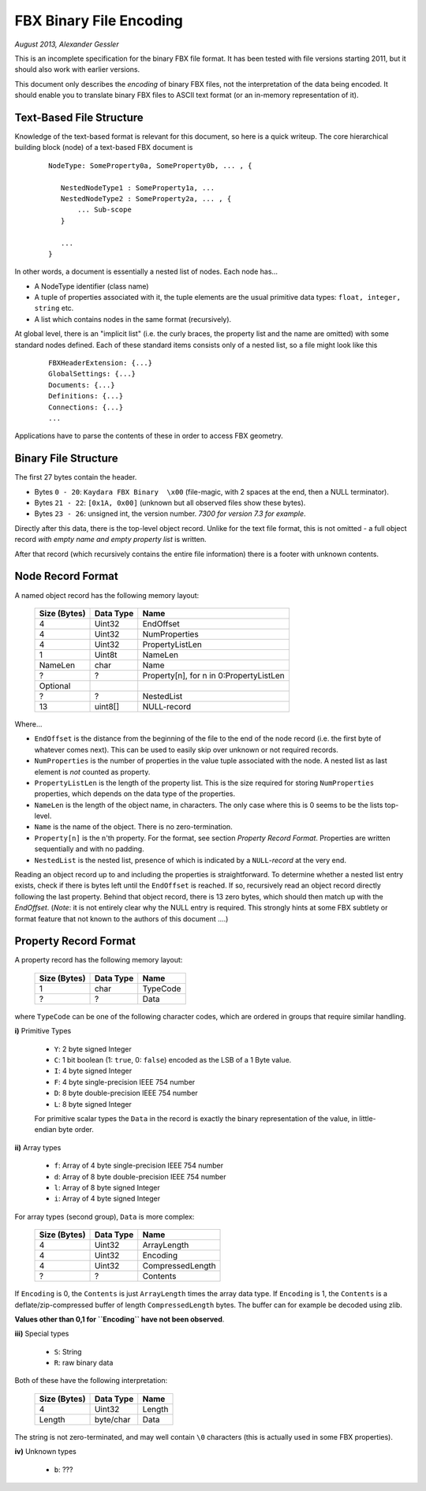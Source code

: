 FBX Binary File Encoding
========================

*August 2013, Alexander Gessler*

This is an incomplete specification for the binary FBX file format.
It has been tested with file versions starting 2011, but it should also work with earlier versions.

This document only describes the *encoding* of binary FBX files, not the interpretation of the data being encoded.
It should enable you to translate binary FBX files to ASCII text format (or an in-memory representation of it).


Text-Based File Structure
-------------------------

Knowledge of the text-based format is relevant for this document, so here is a quick writeup.
The core hierarchical building block (node) of a text-based FBX document is

    ::

        NodeType: SomeProperty0a, SomeProperty0b, ... , {

           NestedNodeType1 : SomeProperty1a, ...
           NestedNodeType2 : SomeProperty2a, ... , {
               ... Sub-scope
           }

           ...
        }

In other words, a document is essentially a nested list of nodes.
Each node has...

* A NodeType identifier (class name)
* A tuple of properties associated with it, the tuple elements are the usual primitive data types: ``float, integer, string`` etc.
* A list which contains nodes in the same format (recursively).

At global level, there is an "implicit list" (i.e. the curly braces, the property list and the name are omitted)
with some standard nodes defined. Each of these standard items consists only of a nested list,
so a file might look like this

    ::

        FBXHeaderExtension: {...}
        GlobalSettings: {...}
        Documents: {...}
        Definitions: {...}
        Connections: {...}
        ...

Applications have to parse the contents of these in order to access FBX geometry.


Binary File Structure
---------------------

The first 27 bytes contain the header.

* Bytes ``0 - 20``: ``Kaydara FBX Binary  \x00`` (file-magic, with 2 spaces at the end, then a NULL terminator).
* Bytes ``21 - 22``: ``[0x1A, 0x00]`` (unknown but all observed files show these bytes).
* Bytes ``23 - 26``: unsigned int, the version number. *7300 for version 7.3 for example*.


Directly after this data, there is the top-level object record.
Unlike for the text file format, this is not omitted - a full object record *with empty name and empty property list* is written.

After that record (which recursively contains the entire file information) there is a footer with unknown contents.


Node Record Format
--------------------

A named object record has the following memory layout:

    ============    =========        ====
    Size (Bytes)    Data Type        Name
    ============    =========        ====
    4               Uint32           EndOffset
    4               Uint32           NumProperties
    4               Uint32           PropertyListLen
    1               Uint8t           NameLen
    NameLen         char             Name

    ?               ?                Property[n], for n in 0:PropertyListLen

    Optional
    ?               ?                NestedList
    13              uint8[]          NULL-record
    ============    =========        ====

Where...

* ``EndOffset`` is the distance from the beginning of the file to the end of the node record (i.e. the first byte of whatever comes next). This can be used to easily skip over unknown or not required records.
* ``NumProperties`` is the number of properties in the value tuple associated with the node. A nested list as last element is *not* counted as property.
* ``PropertyListLen`` is the length of the property list. This is the size required for storing ``NumProperties`` properties, which depends on the data type of the properties.
* ``NameLen`` is the length of the object name, in characters. The only case where this is 0 seems to be the lists top-level.
* ``Name`` is the name of the object. There is no zero-termination.
* ``Property[n]`` is the ``n``'th property. For the format, see section *Property Record Format*. Properties are written sequentially and with no padding.
* ``NestedList`` is the nested list, presence of which is indicated by a ``NULL``-*record* at the very end.

Reading an object record up to and including the properties is straightforward.
To determine whether a nested list entry exists, check if there is bytes left until the ``EndOffset`` is reached.
If so, recursively read an object record directly following the last property. Behind that object record,
there is 13 zero bytes, which should then match up with the `EndOffset`.
(*Note*: it is not entirely clear why the NULL entry is required.
This strongly hints at some FBX subtlety or format feature that not known to the authors of this document ....)


Property Record Format
----------------------

A property record has the following memory layout:

    ============    =========        ====
    Size (Bytes)    Data Type        Name
    ============    =========        ====
    1               char             TypeCode
    ?               ?                Data
    ============    =========        ====

where ``TypeCode`` can be one of the following character codes, which are ordered in groups that require similar handling.

**i)** Primitive Types

    * ``Y``: 2 byte signed Integer
    * ``C``: 1 bit boolean (1: ``true``, 0: ``false``) encoded as the LSB of a 1 Byte value.
    * ``I``: 4 byte signed Integer
    * ``F``: 4 byte single-precision IEEE 754 number
    * ``D``: 8 byte double-precision IEEE 754 number
    * ``L``: 8 byte signed Integer

    For primitive scalar types the ``Data`` in the record is exactly the binary representation of the value,
    in little-endian byte order.

**ii)** Array types

    * ``f``: Array of 4 byte single-precision IEEE 754 number
    * ``d``: Array of 8 byte double-precision IEEE 754 number
    * ``l``: Array of 8 byte signed Integer
    * ``i``: Array of 4 byte signed Integer

For array types (second group), ``Data`` is more complex:

    ============    =========        ====
    Size (Bytes)    Data Type        Name
    ============    =========        ====
    4               Uint32           ArrayLength
    4               Uint32           Encoding
    4               Uint32           CompressedLength
    ?               ?                Contents
    ============    =========        ====

If ``Encoding`` is 0, the ``Contents`` is just ``ArrayLength`` times the array data type. If ``Encoding`` is 1,
the ``Contents`` is a deflate/zip-compressed buffer of length ``CompressedLength`` bytes.
The buffer can for example be decoded using zlib.

**Values other than 0,1 for ``Encoding`` have not been observed**.

**iii)** Special types

    * ``S``: String
    * ``R``: raw binary data


Both of these have the following interpretation:

    ============    =========        ====
    Size (Bytes)    Data Type        Name
    ============    =========        ====
    4               Uint32           Length
    Length          byte/char        Data
    ============    =========        ====

The string is not zero-terminated, and may well contain ``\0`` characters (this is actually used in some FBX properties).


**iv)** Unknown types

    * ``b``: ???
